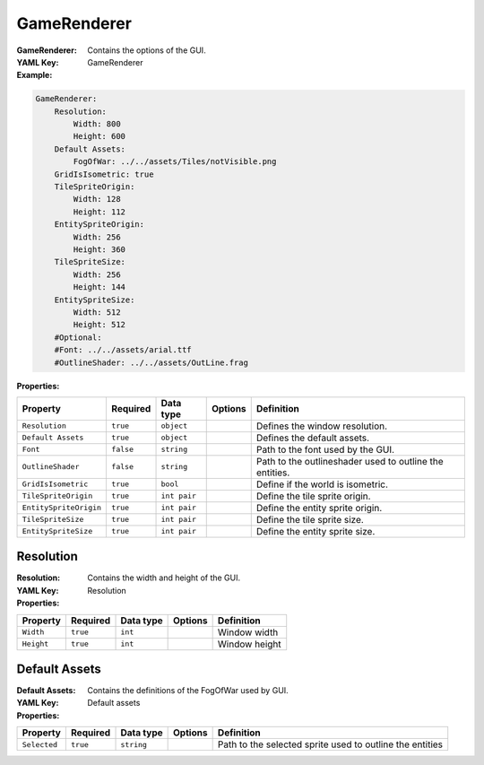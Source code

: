 .. _yaml-gamerenderer:

GameRenderer
===========

:GameRenderer: Contains the options of the GUI.
:YAML Key: GameRenderer

:Example:
.. code-block:: yaml

    GameRenderer:
        Resolution:
            Width: 800
            Height: 600
        Default Assets:
            FogOfWar: ../../assets/Tiles/notVisible.png
        GridIsIsometric: true
        TileSpriteOrigin:
            Width: 128
            Height: 112
        EntitySpriteOrigin:
            Width: 256
            Height: 360
        TileSpriteSize:
            Width: 256
            Height: 144
        EntitySpriteSize:
            Width: 512
            Height: 512
        #Optional:
        #Font: ../../assets/arial.ttf
        #OutlineShader: ../../assets/OutLine.frag

:Properties:

.. list-table::

   * - **Property**
     - **Required**
     - **Data type**
     - **Options**
     - **Definition**
   * - ``Resolution``
     - ``true``
     - ``object``
     - 
     -  Defines the window resolution.
   * - ``Default Assets``
     - ``true``
     - ``object``
     - 
     - Defines the default assets.
   * - ``Font``
     - ``false``
     - ``string``
     - 
     - Path to the font used by the GUI.
   * - ``OutlineShader``
     - ``false``
     - ``string``
     -
     - Path to the outlineshader used to outline the entities.
   * - ``GridIsIsometric``
     - ``true``
     - ``bool``
     -
     - Define if the world is isometric.
   * - ``TileSpriteOrigin``
     - ``true``
     - ``int pair``
     -
     - Define the tile sprite origin.
   * - ``EntitySpriteOrigin``
     - ``true``
     - ``int pair``
     -
     - Define the entity sprite origin.
   * - ``TileSpriteSize``
     - ``true``
     - ``int pair``
     -
     - Define the tile sprite size.
   * - ``EntitySpriteSize``
     - ``true``
     - ``int pair``
     -
     - Define the entity sprite size.


Resolution
*********

:Resolution: Contains the width and height of the GUI.
:YAML Key: Resolution

:Properties:

.. list-table::

   * - **Property**
     - **Required**
     - **Data type**
     - **Options**
     - **Definition**
   * - ``Width``
     - ``true``
     - ``int``
     - 
     - Window width
   * - ``Height``
     - ``true``
     - ``int``
     - 
     - Window height

Default Assets
**************

:Default Assets: Contains the definitions of the FogOfWar used by GUI.
:YAML Key: Default assets

:Properties:

.. list-table::

   * - **Property**
     - **Required**
     - **Data type**
     - **Options**
     - **Definition**
   * - ``Selected``
     - ``true``
     - ``string``
     - 
     - Path to the selected sprite used to outline the entities


